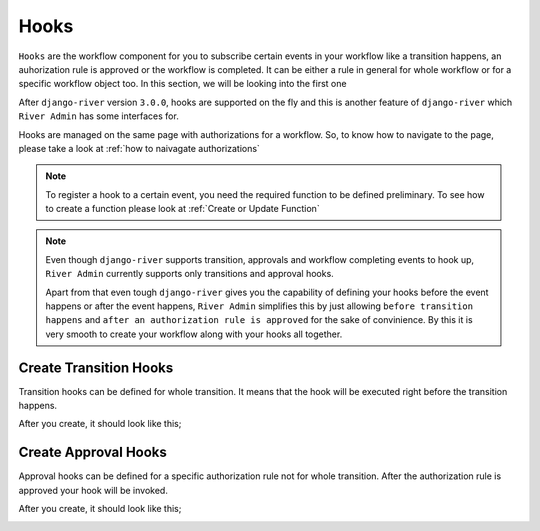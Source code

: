 .. _Hooks:

.. |Create Transition Hook - Step 1| image:: /_static/images/create-transition-hook-1.png
    :width: 80%

.. |Create Transition Hook - Step 2| image:: /_static/images/create-transition-hook-2.png
    :width: 80%

.. |Create Transition Hook - Step 3| image:: /_static/images/create-transition-hook-3.png
    :width: 80%

.. |Transition Hook Created| image:: /_static/images/transition-hook-created.png
    :width: 80%

.. |Create Approval Hook - Step 1| image:: /_static/images/create-approval-hook-1.png
    :width: 80%

.. |Create Approval Hook - Step 2| image:: /_static/images/create-approval-hook-2.png
    :width: 80%

.. |Create Approval Hook - Step 3| image:: /_static/images/create-approval-hook-3.png
    :width: 80%

.. |Approval Hook Created| image:: /_static/images/approval-hook-created.png
    :width: 80%

Hooks
=====

``Hooks`` are the workflow component for you to
subscribe certain events in your workflow like
a transition happens, an auhorization rule is approved
or the workflow is completed. It can be either a rule
in general for whole workflow or for a specific workflow
object too. In this section, we will be looking into the
first one

After ``django-river`` version ``3.0.0``, hooks
are supported on the fly and this is another
feature of ``django-river`` which ``River Admin``
has some interfaces for.

Hooks are managed on the same page with authorizations
for a workflow. So, to know how to navigate to the page,
please take a look at :ref:`how to naivagate authorizations`

.. note::
    To register a hook to a certain event, you need the required
    function to be defined preliminary. To see how to create a
    function please look at :ref:`Create or Update Function`

.. note::
    Even though ``django-river`` supports transition, approvals
    and workflow completing events to hook up, ``River Admin``
    currently supports only transitions and approval hooks.

    Apart from that even tough ``django-river`` gives you the capability of
    defining your hooks before the event happens or after the
    event happens, ``River Admin`` simplifies this by just
    allowing ``before transition happens`` and
    ``after an authorization rule is approved`` for the sake of
    convinience. By this it is very smooth to create your workflow
    along with your hooks all together.

Create Transition Hooks
-----------------------

Transition hooks can be defined for whole transition. It means that
the hook will be executed right before the transition happens.

.. rst-class:: center

|Create Transition Hook - Step 1|
|Create Transition Hook - Step 2|
|Create Transition Hook - Step 3|

After you create, it should look like this;

.. rst-class:: center

|Transition Hook Created|

Create Approval Hooks
---------------------

Approval hooks can be defined for a specific authorization rule
not for whole transition. After the authorization rule is approved
your hook will be invoked.


.. rst-class:: center

|Create Approval Hook - Step 1|
|Create Approval Hook - Step 2|
|Create Approval Hook - Step 3|

After you create, it should look like this;

.. rst-class:: center

|Approval Hook Created|
